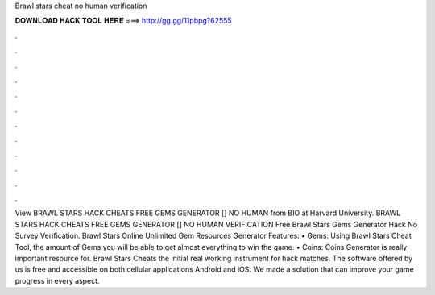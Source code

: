 Brawl stars cheat no human verification

𝐃𝐎𝐖𝐍𝐋𝐎𝐀𝐃 𝐇𝐀𝐂𝐊 𝐓𝐎𝐎𝐋 𝐇𝐄𝐑𝐄 ===> http://gg.gg/11pbpg?62555

.

.

.

.

.

.

.

.

.

.

.

.

View BRAWL STARS HACK CHEATS FREE GEMS GENERATOR [] NO HUMAN  from BIO at Harvard University. BRAWL STARS HACK CHEATS FREE GEMS GENERATOR [] NO HUMAN VERIFICATION  Free Brawl Stars Gems Generator Hack No Survey Verification. Brawl Stars Online Unlimited Gem Resources Generator Features: • Gems: Using Brawl Stars Cheat Tool, the amount of Gems you will be able to get almost everything to win the game. • Coins: Coins Generator is really important resource for. Brawl Stars Cheats the initial real working instrument for hack matches. The software offered by us is free and accessible on both cellular applications Android and iOS. We made a solution that can improve your game progress in every aspect.